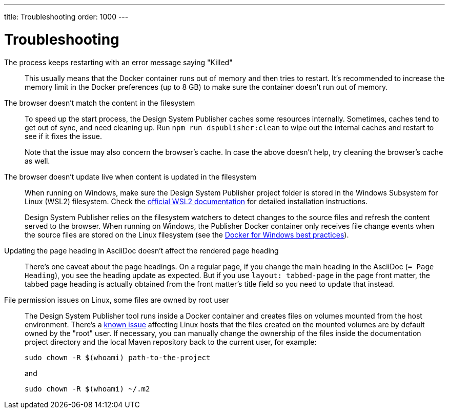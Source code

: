 ---
title: Troubleshooting
order: 1000
---

= Troubleshooting

The process keeps restarting with an error message saying "Killed":: [[out-of-memory]]
This usually means that the Docker container runs out of memory and then tries to restart.
It's recommended to increase the memory limit in the Docker preferences (up to 8{nbsp}GB) to make sure the container doesn't run out of memory.

The browser doesn't match the content in the filesystem:: [[cache]]
To speed up the start process, the Design System Publisher caches some resources internally.
Sometimes, caches tend to get out of sync, and need cleaning up.
Run `npm run dspublisher:clean` to wipe out the internal caches and restart to see if it fixes the issue.
+
Note that the issue may also concern the browser's cache.
In case the above doesn't help, try cleaning the browser's cache as well.

The browser doesn't update live when content is updated in the filesystem:: [[live-reload]]
When running on Windows, make sure the Design System Publisher project folder is stored in the Windows Subsystem for Linux (WSL2) filesystem.
Check the https://docs.microsoft.com/en-us/windows/wsl/install-win10[official WSL2 documentation] for detailed installation instructions.
+
Design System Publisher relies on the filesystem watchers to detect changes to the source files and refresh the content served to the browser.
When running on Windows, the Publisher Docker container only receives file change events when the source files are stored on the Linux filesystem (see the https://docs.docker.com/docker-for-windows/wsl/#best-practices[Docker for Windows best practices]).

Updating the page heading in AsciiDoc doesn't affect the rendered page heading:: [[page-heading]]
There's one caveat about the page headings.
On a regular page, if you change the main heading in the AsciiDoc (`= Page Heading`), you see the heading update as expected.
But if you use `layout: tabbed-page` in the page front matter, the tabbed page heading is actually obtained from the front matter's title field so you need to update that instead.

File permission issues on Linux, some files are owned by root user:: [[file-permissions]]
The Design System Publisher tool runs inside a Docker container and creates files on volumes mounted from the host environment.
There's a https://github.com/moby/moby/issues/2259[known issue] affecting Linux hosts that the files created on the mounted volumes are by default owned by the "root" user.
If necessary, you can manually change the ownership of the files inside the documentation project directory and the local Maven repository back to the current user, for example:
+
[source,terminal]
----
sudo chown -R $(whoami) path-to-the-project
----
+
and
+
[source,terminal]
----
sudo chown -R $(whoami) ~/.m2
----
